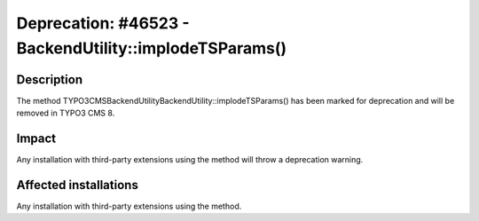 =======================================================
Deprecation: #46523 - BackendUtility::implodeTSParams()
=======================================================

Description
===========

The method TYPO3\CMS\Backend\Utility\BackendUtility::implodeTSParams() has been marked for deprecation and will be
removed in TYPO3 CMS 8.


Impact
======

Any installation with third-party extensions using the method will throw a deprecation warning.


Affected installations
======================

Any installation with third-party extensions using the method.

